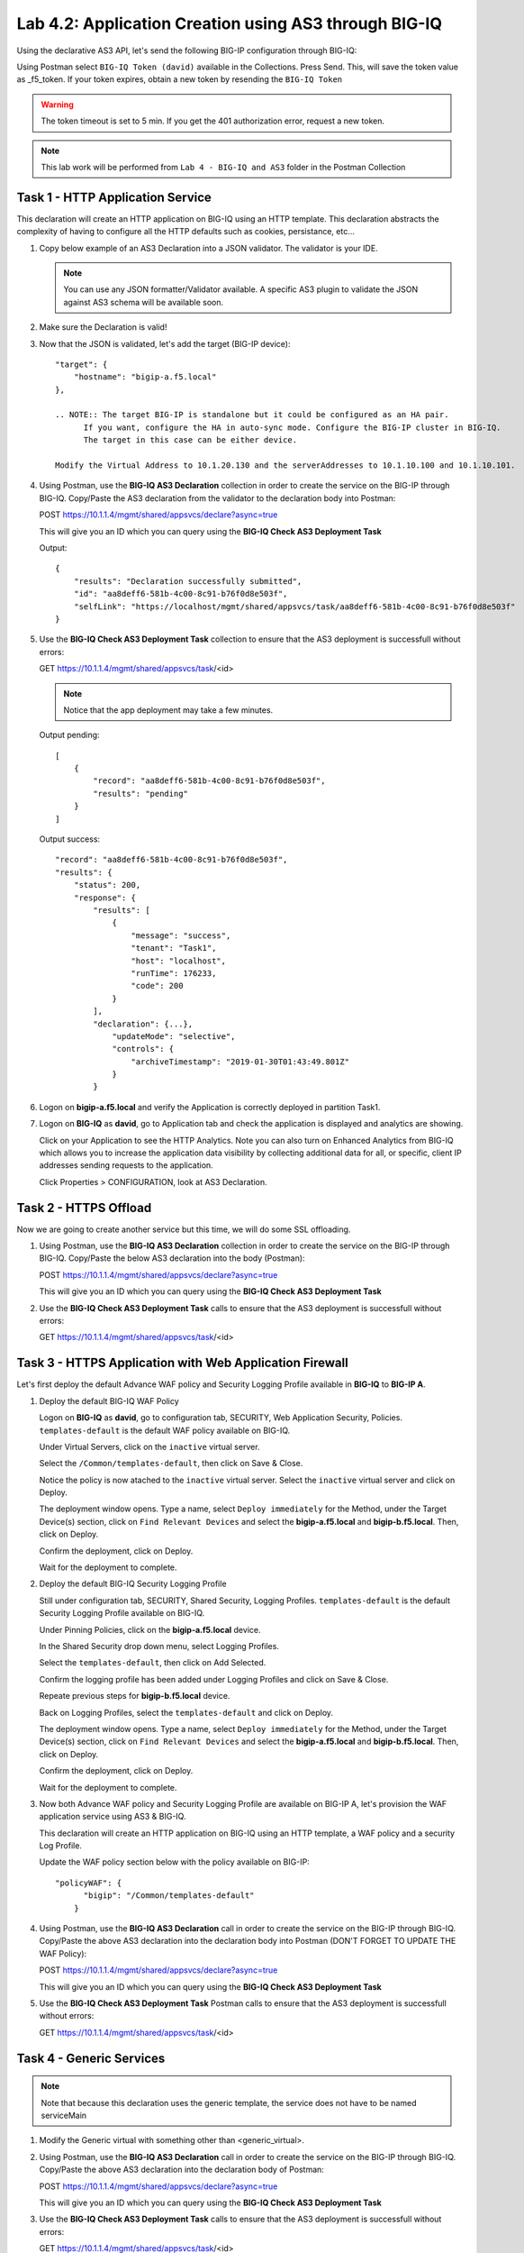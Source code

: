 Lab 4.2: Application Creation using AS3 through BIG-IQ
------------------------------------------------------

Using the declarative AS3 API, let's send the following BIG-IP configuration through BIG-IQ:

Using Postman select ``BIG-IQ Token (david)`` available in the Collections.
Press Send. This, will save the token value as _f5_token. If your token expires, obtain a new token by resending the ``BIG-IQ Token``

.. WARNING:: The token timeout is set to 5 min. If you get the 401 authorization error, request a new token.

.. NOTE:: This lab work will be performed from
   ``Lab 4 - BIG-IQ and AS3`` folder in the Postman Collection

|lab-2-1|

Task 1 - HTTP Application Service
~~~~~~~~~~~~~~~~~~~~~~~~~~~~~~~~~

This declaration will create an HTTP application on BIG-IQ using an HTTP template. This declaration abstracts the complexity of having to configure all the HTTP defaults such as cookies, persistance, etc...

#. Copy below example of an AS3 Declaration into a JSON validator. The validator is your IDE.

   .. code-block:: yaml
      :linenos:
      :emphasize-lines: 12,33,49,50

      {
         "class": "AS3",
         "action": "deploy",
         "persist": true,
         "declaration": {
            "class": "ADC",
            "schemaVersion": "3.7.0",
            "id": "example-declaration-01",
            "label": "Task1",
            "remark": "Task 1 - HTTP Application Service",
            "target": {
                  "hostname": "<hostname>"
            },
            "Task1": {
                  "class": "Tenant",
                  "MyWebApp1http": {
                     "class": "Application",
                     "template": "http",
                     "statsProfile": {
                        "class": "Analytics_Profile",
                        "collectedStatsInternalLogging": true,
                        "collectedStatsExternalLogging": false,
                        "capturedTrafficInternalLogging": false,
                        "capturedTrafficExternalLogging": false,
                        "collectPageLoadTime": true,
                        "collectClientSideStatistics": true,
                        "collectResponseCode": true,
                        "sessionCookieSecurity": "ssl-only"
                     },
                     "serviceMain": {
                        "class": "Service_HTTP",
                        "virtualAddresses": [
                              "<virtual>"
                        ],
                        "pool": "web_pool",
                        "profileAnalytics": {
                              "use": "statsProfile"
                        }
                     },
                     "web_pool": {
                        "class": "Pool",
                        "monitors": [
                              "http"
                        ],
                        "members": [
                              {
                                 "servicePort": 80,
                                 "serverAddresses": [
                                    "<node1>",
                                    "<node2>"
                                 ],
                                 "shareNodes": true
                              }
                        ]
                     }
                  }
            }
         }
      }

   .. NOTE:: You can use any JSON formatter/Validator available. A specific AS3 plugin to validate the JSON against AS3 schema will be available soon.

#. Make sure the Declaration is valid!

#. Now that the JSON is validated, let's add the target (BIG-IP device)::

    "target": {
        "hostname": "bigip-a.f5.local"
    },

    .. NOTE:: The target BIG-IP is standalone but it could be configured as an HA pair.
          If you want, configure the HA in auto-sync mode. Configure the BIG-IP cluster in BIG-IQ.
          The target in this case can be either device.

    Modify the Virtual Address to 10.1.20.130 and the serverAddresses to 10.1.10.100 and 10.1.10.101.

#. Using Postman, use the **BIG-IQ AS3 Declaration** collection in order to create the service on the BIG-IP through BIG-IQ.
   Copy/Paste the AS3 declaration from the validator to the declaration body into Postman:

   POST https://10.1.1.4/mgmt/shared/appsvcs/declare?async=true
   
   This will give you an ID which you can query using the **BIG-IQ Check AS3 Deployment Task**

   Output::

        {
            "results": "Declaration successfully submitted",
            "id": "aa8deff6-581b-4c00-8c91-b76f0d8e503f",
            "selfLink": "https://localhost/mgmt/shared/appsvcs/task/aa8deff6-581b-4c00-8c91-b76f0d8e503f"
        }

#. Use the **BIG-IQ Check AS3 Deployment Task** collection to ensure that the AS3 deployment is successfull without errors: 

   GET https://10.1.1.4/mgmt/shared/appsvcs/task/<id>
   
   .. NOTE:: Notice that the app deployment may take a few minutes.

   Output pending::

        [
            {
                "record": "aa8deff6-581b-4c00-8c91-b76f0d8e503f",
                "results": "pending"
            }
        ]

   Output success::

        "record": "aa8deff6-581b-4c00-8c91-b76f0d8e503f",
        "results": {
            "status": 200,
            "response": {
                "results": [
                    {
                        "message": "success",
                        "tenant": "Task1",
                        "host": "localhost",
                        "runTime": 176233,
                        "code": 200
                    }
                ],
                "declaration": {...},
                    "updateMode": "selective",
                    "controls": {
                        "archiveTimestamp": "2019-01-30T01:43:49.801Z"
                    }
                }

#. Logon on **bigip-a.f5.local** and verify the Application is correctly deployed in partition Task1.

#. Logon on **BIG-IQ** as **david**, go to Application tab and check the application is displayed and analytics are showing.

   |lab-2-2|

   Click on your Application to see the HTTP Analytics. Note you can also turn on Enhanced Analytics from BIG-IQ which
   allows you to increase the application data visibility by collecting additional data for all, or specific, client IP addresses sending requests to the application.


   |lab-2-3|

   Click Properties > CONFIGURATION, look at AS3 Declaration.

   |lab-2-4|


Task 2 - HTTPS Offload
~~~~~~~~~~~~~~~~~~~~~~

Now we are going to create another service but this time, we will do some SSL offloading.

#. Using Postman, use the **BIG-IQ AS3 Declaration** collection in order to create the service on the BIG-IP through BIG-IQ.
   Copy/Paste the below AS3 declaration into the body (Postman):

   POST https://10.1.1.4/mgmt/shared/appsvcs/declare?async=true
   
   This will give you an ID which you can query using the **BIG-IQ Check AS3 Deployment Task**

   .. code-block:: yaml
      :linenos:

      {
         "class": "AS3",
         "action": "deploy",
         "persist": true,
         "declaration": {
            "class": "ADC",
            "schemaVersion": "3.7.0",
            "id": "isc-lab",
            "label": "Task2",
            "remark": "Task 2 - HTTPS Application Service",
            "target": {
                  "hostname": "bigip-a.f5.local"
            },
            "Task2": {
                  "class": "Tenant",
                  "MyWebApp2https": {
                     "class": "Application",
                     "template": "https",
                     "statsProfile": {
                        "class": "Analytics_Profile",
                        "collectedStatsInternalLogging": true,
                        "collectedStatsExternalLogging": false,
                        "capturedTrafficInternalLogging": false,
                        "capturedTrafficExternalLogging": false,
                        "collectPageLoadTime": true,
                        "collectClientSideStatistics": true,
                        "collectResponseCode": true,
                        "sessionCookieSecurity": "ssl-only"
                     },
                     "serviceMain": {
                        "class": "Service_HTTPS",
                        "virtualAddresses": [
                              "10.1.20.129"
                        ],
                        "pool": "web_pool",
                        "profileAnalytics": {
                              "use": "statsProfile"
                        },
                        "serverTLS": "webtls"
                     },
                     "web_pool": {
                        "class": "Pool",
                        "monitors": [
                              "http"
                        ],
                        "members": [
                              {
                                 "servicePort": 80,
                                 "serverAddresses": [
                                    "10.1.10.102",
                                    "10.1.10.103"
                                 ],
                                 "shareNodes": true
                              }
                        ]
                     },
                     "webtls": {
                        "class": "TLS_Server",
                        "certificates": [
                              {
                                 "certificate": "webcert"
                              }
                        ]
                     },
                     "webcert": {
                        "class": "Certificate",
                        "certificate": {
                              "bigip": "/Common/default.crt"
                        },
                        "privateKey": {
                              "bigip": "/Common/default.key"
                        }
                     }
                  }
            }
         }
      }

#. Use the **BIG-IQ Check AS3 Deployment Task** calls to ensure that the AS3 deployment is successfull without errors: 

   GET https://10.1.1.4/mgmt/shared/appsvcs/task/<id>


Task 3 - HTTPS Application with Web Application Firewall
~~~~~~~~~~~~~~~~~~~~~~~~~~~~~~~~~~~~~~~~~~~~~~~~~~~~~~~~~

Let's first deploy the default Advance WAF policy and Security Logging Profile available in **BIG-IQ** to **BIG-IP A**.

#. Deploy the default BIG-IQ WAF Policy

   Logon on **BIG-IQ** as **david**, go to configuration tab, SECURITY, Web Application Security, Policies. ``templates-default`` is the default WAF policy available on BIG-IQ.

   |lab-2-5a|

   Under Virtual Servers, click on the ``inactive`` virtual server.

   |lab-2-5b|

   Select the ``/Common/templates-default``, then click on Save & Close.

   |lab-2-6|

   Notice the policy is now atached to the ``inactive`` virtual server. Select the ``inactive`` virtual server and click on Deploy.

   |lab-2-7|

   The deployment window opens. Type a name, select ``Deploy immediately`` for the Method, under the Target Device(s) section, click on ``Find Relevant Devices``
   and select the **bigip-a.f5.local** and **bigip-b.f5.local**. Then, click on Deploy.

   |lab-2-8|

   Confirm the deployment, click on Deploy.

   |lab-2-9|

   Wait for the deployment to complete.

   |lab-2-10|

#. Deploy the default BIG-IQ Security Logging Profile

   Still under configuration tab, SECURITY, Shared Security, Logging Profiles. ``templates-default`` is the default Security Logging Profile available on BIG-IQ.

   |lab-2-11|

   Under Pinning Policies, click on the **bigip-a.f5.local** device.

   |lab-2-12|

   In the Shared Security drop down menu, select Logging Profiles.

   |lab-2-13|

   Select the ``templates-default``, then click on Add Selected.

   |lab-2-14|

   Confirm the logging profile has been added under Logging Profiles and click on Save & Close.

   |lab-2-15|

   Repeate previous steps for **bigip-b.f5.local** device.
   
   Back on Logging Profiles, select the ``templates-default`` and click on Deploy.

   |lab-2-16|

   The deployment window opens. Type a name, select ``Deploy immediately`` for the Method, under the Target Device(s) section, click on ``Find Relevant Devices``
   and select the **bigip-a.f5.local** and **bigip-b.f5.local**. Then, click on Deploy.

   |lab-2-17|

   Confirm the deployment, click on Deploy.

   |lab-2-9|

   Wait for the deployment to complete.

   |lab-2-18|

#. Now both Advance WAF policy and Security Logging Profile are available on BIG-IP A, let's provision the WAF application service using AS3 & BIG-IQ.

   This declaration will create an HTTP application on BIG-IQ using an HTTP template, a WAF policy and a security Log Profile.

   Update the WAF policy section below with the policy available on BIG-IP::

    "policyWAF": {
          "bigip": "/Common/templates-default"
        }

   .. code-block:: yaml
      :linenos:
      :emphasize-lines: 41

      {
         "class": "AS3",
         "action": "deploy",
         "persist": true,
         "declaration": {
            "class": "ADC",
            "schemaVersion": "3.7.0",
            "id": "isc-lab",
            "label": "Task3",
            "remark": "Task 3 - HTTPS Application with WAF",
            "target": {
                  "hostname": "bigip-a.f5.local"
            },
            "Task3": {
                  "class": "Tenant",
                  "MyWebApp3waf": {
                     "class": "Application",
                     "template": "https",
                     "statsProfile": {
                        "class": "Analytics_Profile",
                        "collectedStatsInternalLogging": true,
                        "collectedStatsExternalLogging": false,
                        "capturedTrafficInternalLogging": false,
                        "capturedTrafficExternalLogging": false,
                        "collectPageLoadTime": true,
                        "collectClientSideStatistics": true,
                        "collectResponseCode": true,
                        "sessionCookieSecurity": "ssl-only"
                     },
                     "serviceMain": {
                        "class": "Service_HTTPS",
                        "virtualAddresses": [
                              "10.1.20.128"
                        ],
                        "pool": "web_pool",
                        "profileAnalytics": {
                              "use": "statsProfile"
                        },
                        "serverTLS": "webtls",
                        "policyWAF": {
                              "bigip": "/Common/<WAF Policy>"
                        },
                        "securityLogProfiles": [
                              {
                                 "bigip": "/Common/templates-default"
                              }
                        ]
                     },
                     "web_pool": {
                        "class": "Pool",
                        "monitors": [
                              "http"
                        ],
                        "members": [
                              {
                                 "servicePort": 80,
                                 "serverAddresses": [
                                    "10.1.10.100",
                                    "10.1.10.101"
                                 ],
                                 "shareNodes": true
                              }
                        ]
                     },
                     "webtls": {
                        "class": "TLS_Server",
                        "certificates": [
                              {
                                 "certificate": "webcert"
                              }
                        ]
                     },
                     "webcert": {
                        "class": "Certificate",
                        "certificate": {
                              "bigip": "/Common/default.crt"
                        },
                        "privateKey": {
                              "bigip": "/Common/default.key"
                        }
                     }
                  }
            }
         }
      }

#. Using Postman, use the **BIG-IQ AS3 Declaration** call in order to create the service on the BIG-IP through BIG-IQ.
   Copy/Paste the above AS3 declaration into the declaration body into Postman (DON'T FORGET TO UPDATE THE WAF Policy):

   POST https://10.1.1.4/mgmt/shared/appsvcs/declare?async=true
   
   This will give you an ID which you can query using the **BIG-IQ Check AS3 Deployment Task**

#. Use the **BIG-IQ Check AS3 Deployment Task** Postman calls to ensure that the AS3 deployment is successfull without errors: 

   GET https://10.1.1.4/mgmt/shared/appsvcs/task/<id>


Task 4 - Generic Services
~~~~~~~~~~~~~~~~~~~~~~~~~

.. NOTE:: Note that because this declaration uses the generic template, the service does not have to be named serviceMain

#. Modify the Generic virtual with something other than <generic_virtual>.

   .. code-block:: yaml
      :linenos:
      :emphasize-lines: 30

      {
         "class": "AS3",
         "action": "deploy",
         "persist": true,
         "declaration": {
            "class": "ADC",
            "schemaVersion": "3.7.0",
            "id": "isc-lab",
            "label": "Task4",
            "remark": "Task 4 - Generic Services",
            "target": {
                  "hostname": "bigip-a.f5.local"
            },
            "Task4": {
                  "class": "Tenant",
                  "MyWebApp4generic": {
                     "class": "Application",
                     "template": "generic",
                     "statsProfile": {
                        "class": "Analytics_Profile",
                        "collectedStatsInternalLogging": true,
                        "collectedStatsExternalLogging": false,
                        "capturedTrafficInternalLogging": false,
                        "capturedTrafficExternalLogging": false,
                        "collectPageLoadTime": true,
                        "collectClientSideStatistics": true,
                        "collectResponseCode": true,
                        "sessionCookieSecurity": "ssl-only"
                     },
                     "<generic_virtual>": {
                        "class": "Service_Generic",
                        "virtualAddresses": [
                              "10.1.20.127"
                        ],
                        "virtualPort": 8080,
                        "pool": "web_pool",
                        "profileAnalytics": {
                              "use": "statsProfile"
                        }
                     },
                     "web_pool": {
                        "class": "Pool",
                        "monitors": [
                              "tcp"
                        ],
                        "members": [
                              {
                                 "servicePort": 80,
                                 "serverAddresses": [
                                    "10.1.10.102",
                                    "10.1.10.103"
                                 ],
                                 "shareNodes": true
                              }
                        ]
                     }
                  }
            }
         }
      }

#. Using Postman, use the **BIG-IQ AS3 Declaration** call in order to create the service on the BIG-IP through BIG-IQ.
   Copy/Paste the above AS3 declaration into the declaration body of Postman:

   POST https://10.1.1.4/mgmt/shared/appsvcs/declare?async=true
   
   This will give you an ID which you can query using the **BIG-IQ Check AS3 Deployment Task**

#. Use the **BIG-IQ Check AS3 Deployment Task** calls to ensure that the AS3 deployment is successfull without errors: 

   GET https://10.1.1.4/mgmt/shared/appsvcs/task/<id>

.. |lab-2-1| image:: images/lab-2-1.png
   :scale: 60%
.. |lab-2-2| image:: images/lab-2-2.png
   :scale: 60%
.. |lab-2-3| image:: images/lab-2-3.png
   :scale: 60%
.. |lab-2-4| image:: images/lab-2-4.png
   :scale: 60%
.. |lab-2-5a| image:: images/lab-2-5a.png
   :scale: 60%
.. |lab-2-5b| image:: images/lab-2-5b.png
   :scale: 60%
.. |lab-2-6| image:: images/lab-2-6.png
   :scale: 60%
.. |lab-2-7| image:: images/lab-2-7.png
   :scale: 60%
.. |lab-2-8| image:: images/lab-2-8.png
   :scale: 60%
.. |lab-2-9| image:: images/lab-2-9.png
   :scale: 70%
.. |lab-2-10| image:: images/lab-2-10.png
   :scale: 60%
.. |lab-2-11| image:: images/lab-2-11.png
   :scale: 60%
.. |lab-2-12| image:: images/lab-2-12.png
   :scale: 60%
.. |lab-2-13| image:: images/lab-2-13.png
   :scale: 60%
.. |lab-2-14| image:: images/lab-2-14.png
   :scale: 60%
.. |lab-2-15| image:: images/lab-2-15.png
   :scale: 60%
.. |lab-2-16| image:: images/lab-2-16.png
   :scale: 60%
.. |lab-2-17| image:: images/lab-2-17.png
   :scale: 60%
.. |lab-2-18| image:: images/lab-2-18.png
   :scale: 60%